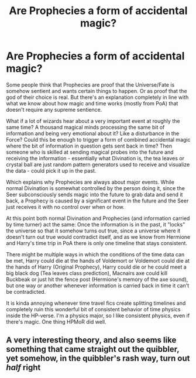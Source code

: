 #+TITLE: Are Prophecies a form of accidental magic?

* Are Prophecies a form of accidental magic?
:PROPERTIES:
:Author: 15_Redstones
:Score: 8
:DateUnix: 1578003408.0
:DateShort: 2020-Jan-03
:FlairText: Discussion
:END:
Some people think that Prophecies are proof that the Universe/Fate is somehow sentient and wants certain things to happen. Or as proof that the god of their choice is real. But there's an explanation completely in line with what we know about how magic and time works (mostly from PoA) that doesn't require any supreme sentience.

What if a lot of wizards hear about a very important event at roughly the same time? A thousand magical minds processing the same bit of information and being very emotional about it? Like a disturbance in the Force? Could this be enough to trigger a form of combined accidental magic where the bit of information in question gets sent back in time? Then someone who is skilled at sending magical probes into the future and receiving the information - essentially what Divination is, the tea leaves or crystal ball are just random pattern generators used to receive and visualize the data - could pick it up in the past.

Which explains why Prophecies are always about major events. While normal Divination is somewhat controlled by the person doing it, since the Seer subconsciously sends magic into the future to grab data and send it back, a Prophecy is caused by a significant event in the future and the Seer just receives it with no control over when or how.

At this point both normal Divination and Prophecies (and information carried by time turner) act the same: Once the information is in the past, it "locks" the universe so that it somehow turns out true, since a universe where it doesn't turn out true would contradict itself, and as we know from Hermione and Harry's time trip in PoA there is only one timeline that stays consistent.

There might be multiple ways in which the conditions of the time data can be met, Harry could die at the hands of Voldemort or Voldemort could die at the hands of Harry (Original Prophecy), Harry could die or he could meet a big black dog (Tea leaves class prediction), Macnairs axe could kill Buckbeak or just hit the fence post (Hermione's memory of the axe sound), but one way or another whenever information is carried back in time it can't be contradicted.

It is kinda annoying whenever time travel fics create splitting timelines and completely ruin this wonderful bit of consistent behavior of time physics inside the HP-verse. I'm a physics major, so I like consistent physics, even if there's magic. One thing HPMoR did well.


** A very interesting theory, and also seems like something that came straight out the quibbler, yet somehow, in the quibbler's rash way, turn out /half/ right
:PROPERTIES:
:Score: 3
:DateUnix: 1578011705.0
:DateShort: 2020-Jan-03
:END:
